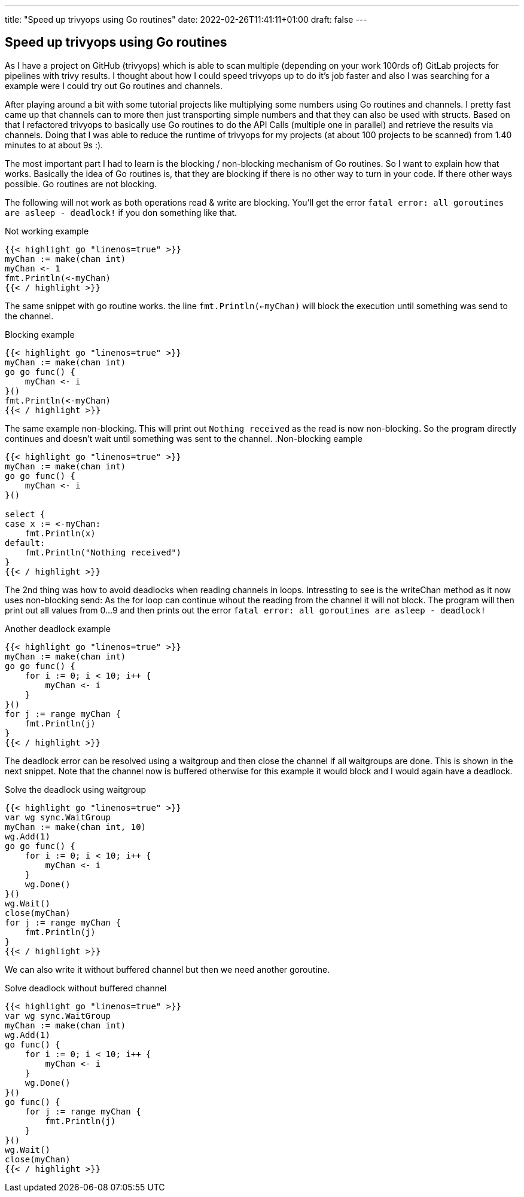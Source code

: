 ---
title: "Speed up trivyops using Go routines"
date: 2022-02-26T11:41:11+01:00
draft: false
---

== Speed up trivyops using Go routines

As I have a project on GitHub (trivyops) which is able to scan multiple (depending on your work 100rds of) GitLab projects for pipelines with trivy results. I thought about how I could speed trivyops up to do it's job faster and also I was searching for a example were I could try out Go routines and channels.

After playing around a bit with some tutorial projects like multiplying some numbers using Go routines and channels. I pretty fast came up that channels can to more then just transporting simple numbers and that they can also be used with structs. Based on that I refactored trivyops to basically use Go routines to do the API Calls (multiple one in parallel) and retrieve the results via channels. Doing that I was able to reduce the runtime of trivyops for my projects (at about 100 projects to be scanned) from 1.40 minutes to at about 9s :).

The most important part I had to learn is the blocking / non-blocking mechanism of Go routines. So I want to explain how that works. Basically the idea of Go routines is, that they are blocking if there is no other way to turn in your code. If there other ways possible. Go routines are not blocking.

The following will not work as both operations read & write are blocking. You'll get the error `fatal error: all goroutines are asleep - deadlock!` if you don something like that.

.Not working example
[source,go]
----
{{< highlight go "linenos=true" >}}
myChan := make(chan int)
myChan <- 1
fmt.Println(<-myChan)
{{< / highlight >}}
----

The same snippet with go routine works. the line `fmt.Println(<-myChan)` will block the execution until something was send to the channel.

.Blocking example
[source,go]
----
{{< highlight go "linenos=true" >}}
myChan := make(chan int)
go go func() {
    myChan <- i
}()
fmt.Println(<-myChan)
{{< / highlight >}}
----

The same example non-blocking. This will print out `Nothing received` as the read is now non-blocking. So the program directly continues and doesn't wait until something was sent to the channel.
.Non-blocking eample
[source,go]
----
{{< highlight go "linenos=true" >}}
myChan := make(chan int)
go go func() {
    myChan <- i
}()

select {
case x := <-myChan:
    fmt.Println(x)
default:
    fmt.Println("Nothing received")
}
{{< / highlight >}}
----

The 2nd thing was how to avoid deadlocks when reading channels in loops. Intressting to see is the writeChan method as it now uses non-blocking send: As the for loop can continue wihout the reading from the channel it will not block. The program will then print out all values from 0...9 and then prints out the error `fatal error: all goroutines are asleep - deadlock!`

.Another deadlock example
[source,go]
----
{{< highlight go "linenos=true" >}}
myChan := make(chan int)
go go func() {
    for i := 0; i < 10; i++ {
        myChan <- i
    }
}()
for j := range myChan {
    fmt.Println(j)
}
{{< / highlight >}}
----

The deadlock error can be resolved using a waitgroup and then close the channel if all waitgroups are done. This is shown in the next snippet. Note that the channel now is buffered otherwise for this example it would block and I would again have a deadlock.

.Solve the deadlock using waitgroup
[source,go]
----
{{< highlight go "linenos=true" >}}
var wg sync.WaitGroup
myChan := make(chan int, 10)
wg.Add(1)
go go func() {
    for i := 0; i < 10; i++ {
        myChan <- i
    }
    wg.Done()
}()
wg.Wait()
close(myChan)
for j := range myChan {
    fmt.Println(j)
}
{{< / highlight >}}
----

We can also write it without buffered channel but then we need another goroutine.

.Solve deadlock without buffered channel
[source,sh]
----
{{< highlight go "linenos=true" >}}
var wg sync.WaitGroup
myChan := make(chan int)
wg.Add(1)
go func() {
    for i := 0; i < 10; i++ {
        myChan <- i
    }
    wg.Done()
}()
go func() {
    for j := range myChan {
        fmt.Println(j)
    }
}()
wg.Wait()
close(myChan)
{{< / highlight >}}
----